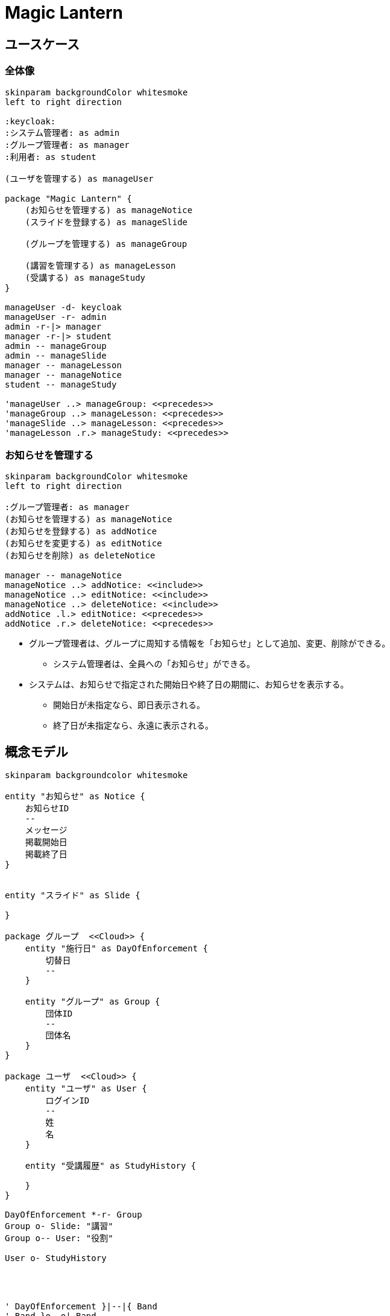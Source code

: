 # Magic Lantern

## ユースケース

### 全体像

[plantuml]
----
skinparam backgroundColor whitesmoke
left to right direction

:keycloak:
:システム管理者: as admin
:グループ管理者: as manager
:利用者: as student

(ユーザを管理する) as manageUser

package "Magic Lantern" {
    (お知らせを管理する) as manageNotice
    (スライドを登録する) as manageSlide

    (グループを管理する) as manageGroup

    (講習を管理する) as manageLesson
    (受講する) as manageStudy
}

manageUser -d- keycloak 
manageUser -r- admin
admin -r-|> manager
manager -r-|> student
admin -- manageGroup
admin -- manageSlide
manager -- manageLesson
manager -- manageNotice
student -- manageStudy

'manageUser ..> manageGroup: <<precedes>>
'manageGroup ..> manageLesson: <<precedes>>
'manageSlide ..> manageLesson: <<precedes>>
'manageLesson .r.> manageStudy: <<precedes>>
----


### お知らせを管理する

[plantuml]
----
skinparam backgroundColor whitesmoke
left to right direction

:グループ管理者: as manager
(お知らせを管理する) as manageNotice
(お知らせを登録する) as addNotice
(お知らせを変更する) as editNotice
(お知らせを削除) as deleteNotice

manager -- manageNotice
manageNotice ..> addNotice: <<include>>
manageNotice ..> editNotice: <<include>>
manageNotice ..> deleteNotice: <<include>>
addNotice .l.> editNotice: <<precedes>>
addNotice .r.> deleteNotice: <<precedes>>
----

* グループ管理者は、グループに周知する情報を「お知らせ」として追加、変更、削除ができる。
** システム管理者は、全員への「お知らせ」ができる。
* システムは、お知らせで指定された開始日や終了日の期間に、お知らせを表示する。
** 開始日が未指定なら、即日表示される。
** 終了日が未指定なら、永遠に表示される。

////

### ユーザを管理する

* システム管理者は、以下の場合に、Keycloakの間でユーザ情報の同期を行う。
** システムの起動時で、ユーザが存在しない場合。
** コンフィグに設定した周期。デフォルトは3時間周期。
** システム管理権限ユーザが、画面でユーザ同期を実行した場合。
* Keycloakより取得したユーザがシステムに存在しない場合、そのユーザをシステムに追加する。またシステムには存在していて、Keycloakより取得できなかったユーザは削除する。

### 教材を管理する

[plantuml]
----
skinparam backgroundColor whitesmoke
left to right direction

:システム管理権限: as admin
(教材を管理する) as manageSlide
(教材を登録する) as addTextbook
(教材の有効/無効を切替える) as enableTextbook
(教材をバージョンアップする) as updateTextbook
(教材を削除) as deleteTextbook

admin -- manageSlide
manageSlide ..> addTextbook: <<include>>
manageSlide ..> updateTextbook: <<include>>
manageSlide ..> deleteTextbook: <<include>>
manageSlide ..> enableTextbook: <<include>>

addTextbook .l.> updateTextbook: <<precedes>>
addTextbook ..> enableTextbook: <<precedes>>
addTextbook .r.> deleteTextbook: <<precedes>>
----

* システム管理権限ユーザは、システムに教材を格納したZIPをアップロードして、教材を登録できる。
* システム管理権限ユーザは、修正した教材をアップロードして、教材をバージョンアップできる。
* システム管理権限ユーザは、不要な教材を削除できる。
  * この場合、教材に紐づく講座や成績などのデータも削除される。
* システム管理権限ユーザは、一時的に受講を中止させたい教材を無効化できる。
  * 教材の内容に疑義があり、確認がとれるまでの間の緊急措置などに使用する。

### グループを管理する
[plantuml]
----
skinparam backgroundColor whitesmoke
left to right direction

:グループ管理権限: as groupManager
(グループを管理する) as manageGroup
(グループをインポートする) as addPeriod
(グループを登録する) as addGroup
(グループを編集する) as editGroup
(グループを削除する) as deleteGroup
(グループにユーザを追加する) as assignUserToGroup
(ユーザに権限を割当てる) as assignAuthorityToUserInGroup
(グループからユーザを削除する) as deassignUserToGroup

groupManager -- manageGroup
manageGroup ..> addGroup: <<include>>
manageGroup ..> deleteGroup: <<include>>
manageGroup ..> addPeriod: <<include>>
manageGroup ..> editGroup: <<include>>

addGroup .l.> deleteGroup: <<precedes>>
addGroup .r.> editGroup: <<precedes>>

editGroup ..> assignUserToGroup: <<include>>
editGroup ..> assignAuthorityToUserInGroup: <<include>>
editGroup ..> deassignUserToGroup: <<include>>

assignUserToGroup .l.> assignAuthorityToUserInGroup: <<precedes>>
assignUserToGroup .r.> deassignUserToGroup: <<precedes>>

----
* グループには以下の2種類が存在する。
** 全体グループ
*** 全てのユーザは、自動的に「全体グループ」に所属する。
*** 全体グループを削除することも、ユーザの所属を解除することもできない。
*** 全体グループではユーザが権限を所有していない状態が存在する。
*** 全体グループでは、ユーザに以下の権限を割り当てることができる。
**** システム管理
**** グループ管理
**** 講座管理
**** 講座監督
**** 受講
** 個別グループ
** 本権限で作成したグループを「個別グループ」と呼ぶ。
** 個別グループは世代が存在し、切替日が過ぎると、次の世代のグループが有効になる。
** 個別グループでは、ユーザに以下の権限を割り当てることができる。
*** 講座管理
*** 講座監督
*** 受講
* ユーザは複数のグループに所属させることができる。

### 講座を管理する

[plantuml]
----
skinparam backgroundColor whitesmoke
left to right direction

:講座管理権限: as lessonManager
(講座を管理する) as manageCourse
(講座を登録する) as addLesson
(講座を削除する) as deleteLesson

lessonManager -- manageCourse
manageCourse ..> addLesson: <<include>>
manageCourse ..> deleteLesson: <<include>>

addLesson .r.> deleteLesson: <<precedes>>

----
* 全体グループの講座管理権限の保有者は、全体グループおよび個別のグループを指定して、講座の管理を行うことができる。
* 個別グループの講座管理権限の保有者は、所属する個別グループに対して、講座の管理を行うことができる。

### 受講する

[plantuml]
----
skinparam backgroundColor whitesmoke
left to right direction

:受講権限: as student

(受講する) as takeCourse
(テキストを読む) as readText
(確認テストを受ける) as takeTest
(アンケートに回答する) as takeSurvey
(中断する) as suspendText

student -- takeCourse
takeCourse -- readText: <<include>>
takeCourse -- takeTest: <<include>>
takeCourse -- takeSurvey: <<include>>

readText -- suspendText: <<include>>
takeTest -- suspendText: <<include>>
takeSurvey -- suspendText: <<include>>

----

### 受講状況を管理する

[plantuml]
----
skinparam backgroundColor whitesmoke
left to right direction

:講座監督権限: as lessonDirector

(受講状況を管理する) as directLesson

(受講状況を把握する) as showLessonGrade
(ユーザを未着手にする) as returnToInitial
(ユーザを対象外を解除する) as considerCompletion
(ユーザを対象外にする) as exculudeLessonToUser

lessonDirector -- directLesson
directLesson ..> showLessonGrade: <<include>>
directLesson ..> returnToInitial: <<include>>
directLesson ..> considerCompletion: <<include>>
directLesson ..> exculudeLessonToUser: <<include>>

----

////


## 概念モデル

[plantuml]
----
skinparam backgroundcolor whitesmoke

entity "お知らせ" as Notice {
    お知らせID
    --
    メッセージ
    掲載開始日
    掲載終了日
}


entity "スライド" as Slide {

}

package グループ  <<Cloud>> {
    entity "施行日" as DayOfEnforcement {
        切替日
        --
    } 

    entity "グループ" as Group {    
        団体ID
        --
        団体名
    }
}

package ユーザ  <<Cloud>> {
    entity "ユーザ" as User {
        ログインID
        --
        姓
        名
    }

    entity "受講履歴" as StudyHistory {

    }
}

DayOfEnforcement *-r- Group
Group o- Slide: "講習"
Group o-- User: "役割"

User o- StudyHistory




' DayOfEnforcement }|--|{ Band
' Band }o--o| Band
' Band }|--|{ User
' 
' (Band, User) -- Role
' 
' (Slide, User) -- Record
' 
' (Slide, Band) -- Class



'entity "権限" as authority {
'  名前
'}
'
'entity "ユーザ" as user {
'  ユーザID
'  --
'  アカウントID
'  姓
'  名
'  メール
'}
'
'package グループ {
'  entity "グループ世代" as group_versions {
'    グループ世代ID
'    --
'    切替日
'  }
'
'  entity "グループ" as group_origins {    
'    グループID
'  }
'
'  entity "世代別グループ" as group_transitions {
'    世代別グループID
'    --
'    グループ名
'  }
'
'}
'
'package 教材 {
'  entity "教材" as textbook {
'    教材ID
'    --
'    教材名
'    有効フラグ
'    開始日
'    終了日
'  }
'  entity "教材バージョン" as textbook_versions {
'    教材ID
'    教材バージョンID
'    --
'    教材設定
'  }
'}
'
'entity "成績" as grade {
'  成績ID
'  --
'  教材バージョンID
'  開始日
'  終了日
'  進捗状況
'  テスト結果
'  アンケート結果
'}
'entity "講座" as lesson {
'  講座ID
'  --
'}
'
'group_origins ||-u-|{ group_transitions
'group_versions ||-r-o{ group_transitions
'
'user ||--o{ grade
'
'user }o-u-o{ authority
'group_transitions }o-r-o{ authority
'
'textbook ||-u-o{ lesson
'group_origins }o--o{ lesson
'
'textbook ||-r-o{ grade
'textbook ||-l-|{ textbook_versions
----


## 構成

### ノード構成

[plantuml]
----
skinparam backgroundColor whitesmoke

rectangle "e-Learningシステム" {
  interface HTTP as HTTP1
  [e-Learningアプリ] as Learning
  HTTP1 - Learning
  interface "JDBC" as JDBC1
  JDBC1 - [Neo4j]
}

rectangle "メール" {
  interface SMTP
  [SMTPサーバ] as SMTPServer <<オプション>> 
  SMTP - SMTPServer
}

rectangle "認証" {
  interface HTTP as HTTP2
  [Keycloak]
  HTTP2 - Keycloak
}

actor "ユーザ" as User
User --> HTTP1
Learning --> HTTP2
Learning --> JDBC1
Learning -> SMTP
SMTPServer -r-> User

----


